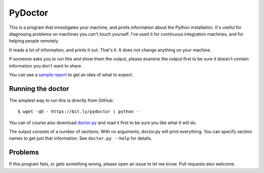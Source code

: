 ########
PyDoctor
########


This is a program that investigates your machine, and prints information about
the Python installation.  It's useful for diagnosing problems on machines you
can't touch yourself.  I've used it for continuous integration machines, and
for helping people remotely.

It reads a lot of information, and prints it out.  That's it.  It does not
change anything on your machine.

If someone asks you to run this and show them the output, please examine the
output first to be sure it doesn't contain information you don't want to share.

You can see a `sample report`_ to get an idea of what to expect.


Running the doctor
==================

The simplest way to run this is directly from GitHub::

    $ wget -qO - https://bit.ly/pydoctor | python -

You can of course also download `doctor.py`_ and read it first to be sure you
like what it will do.


The output consists of a number of sections.  With no arguments, doctor.py will
print everything.  You can specify section names to get just that information.
See ``doctor.py --help`` for details.


Problems
========

If this program fails, or gets something wrong, please open an issue to let
me know.  Pull requests also welcome.


.. _sample report: https://raw.githubusercontent.com/nedbat/pydoctor/master/sample_report.txt
.. _doctor.py: https://raw.githubusercontent.com/nedbat/pydoctor/master/doctor.py
